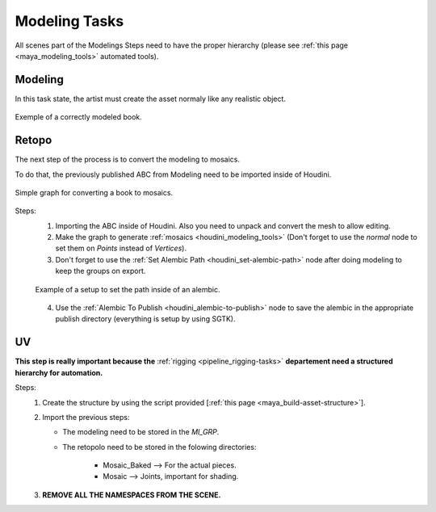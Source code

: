 .. _pipeline_modeling-tasks:

##################
  Modeling Tasks  
##################

All scenes part of the Modelings Steps need to have the proper hierarchy (please see :ref:`this page <maya_modeling_tools>` automated tools).

.. _pipeline_modeling-tasks_modeling:

Modeling
--------

In this task state, the artist must create the asset normaly like any realistic object.

.. figure:: /images/pipeline_modeling_modeling_example.png
   :align: center
   :width: 700px
   :class: with-shadow
   :alt: Image of a correctly modeled book.

   Exemple of a correctly modeled book.

.. _pipeline_modeling-tasks_retopo:

Retopo
------

The next step of the process is to convert the modeling to mosaics.

To do that, the previously published ABC from Modeling need to be imported inside of Houdini.

.. figure:: /images/pipeline_modeling_retopo_example.png
   :align: center
   :width: 700px
   :class: with-shadow
   :alt: Image of a usual nodegraph for retopology inside of houdini.

   Simple graph for converting a book to mosaics.

Steps:
   1. Importing the ABC inside of Houdini.
      Also you need to unpack and convert the mesh to allow editing.

   2. Make the graph to generate :ref:`mosaics <houdini_modeling_tools>` (Don't forget to use the *normal* node to set them on *Points* instead of *Vertices*).

   3. Don't forget to use the :ref:`Set Alembic Path <houdini_set-alembic-path>` node after doing modeling to keep the groups on export.

   .. figure:: /images/pipeline_modeling_retopo_set-alembic-path_ui.png
      :align: center
      :width: 487px
      :class: with-shadow
      :alt: Example of setup of the *set alembic path* node.

      Example of a setup to set the path inside of an alembic.

   4. Use the :ref:`Alembic To Publish <houdini_alembic-to-publish>` node to save the alembic in the appropriate publish directory (everything is setup by using SGTK).


.. _pipeline_modeling-tasks_uv:

UV
--

**This step is really important because the** :ref:`rigging <pipeline_rigging-tasks>` **departement need a structured hierarchy for automation.**

Steps:
   1. Create the structure by using the script provided [:ref:`this page <maya_build-asset-structure>`].
   2. Import the previous steps:

      * The modeling need to be stored in the *MI_GRP*.

      * The retopolo need to be stored in the folowing directories:

         * Mosaic_Baked --> For the actual pieces.
         * Mosaic --> Joints, important for shading.

   3. **REMOVE ALL THE NAMESPACES FROM THE SCENE.**